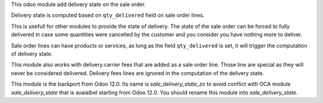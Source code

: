 This odoo module add delivery state on the sale order.

Delivery state is computed based on ``qty_delivered`` field on sale order lines.

This is usefull for other modules to provide the state of delivery.
The state of the sale order can be forced to fully delivered in case
some quantities were cancelled by the customer and you consider you have
nothing more to deliver.

Sale order lines can have products or services, as long as the field ``qty_delivered``
is set, it will trigger the computation of delivery state.

This module also works with delivery.carrier fees that are added as a
sale order line. Those line are special as they will never be considered delivered.
Delivery fees lines are ignored in the computation of the delivery state.

This module is the backport from Odoo 12.0. Its name is *sale_delivery_state_zo* to
avoid conflict with OCA module *sale_delivery_state* that is avaialbel starting from
Odoo 12.0. You should rename this module into *sale_delivery_state*.
